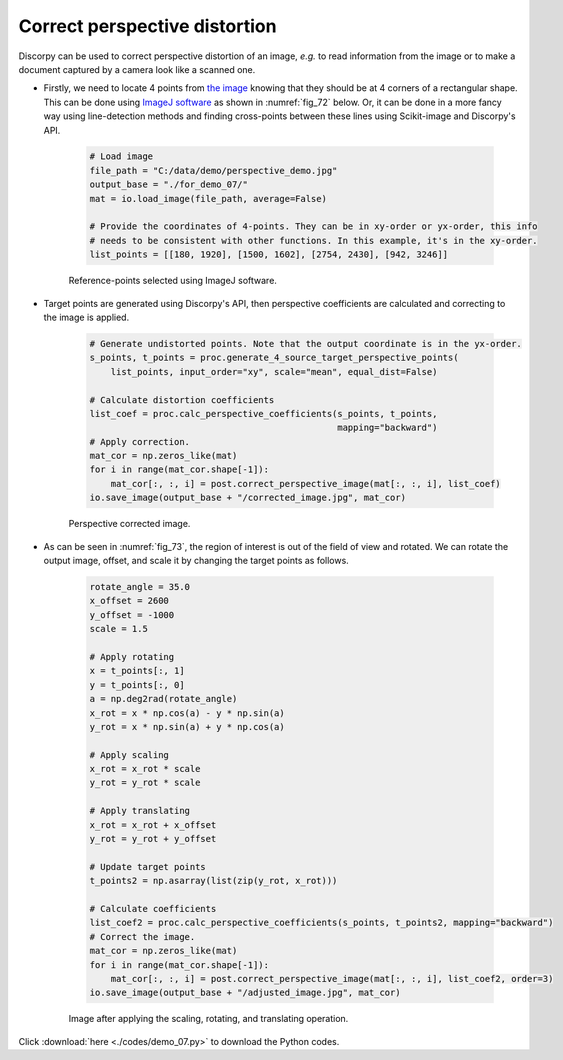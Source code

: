 Correct perspective distortion
==============================

Discorpy can be used to correct perspective distortion of an image, *e.g.* to read
information from the image or to make a document captured by a camera
look like a scanned one.

- Firstly, we need to locate 4 points from `the image <https://github.com/DiamondLightSource/discorpy/tree/master/data/demo>`_
  knowing that they should be at 4 corners of a rectangular shape. This can be done
  using `ImageJ software <https://imagej.nih.gov/ij/download.html>`_ as shown in
  :numref:`fig_72` below. Or, it can be done in a more fancy way using line-detection
  methods and finding cross-points between these lines using Scikit-image and
  Discorpy's API.

    .. code-block:: python

        # Load image
        file_path = "C:/data/demo/perspective_demo.jpg"
        output_base = "./for_demo_07/"
        mat = io.load_image(file_path, average=False)

        # Provide the coordinates of 4-points. They can be in xy-order or yx-order, this info
        # needs to be consistent with other functions. In this example, it's in the xy-order.
        list_points = [[180, 1920], [1500, 1602], [2754, 2430], [942, 3246]]

    .. figure:: figs/demo_07/fig1.png
        :name: fig_72
        :figwidth: 100 %
        :align: center
        :figclass: align-center

        Reference-points selected using ImageJ software.

- Target points are generated using Discorpy's API, then perspective coefficients are
  calculated and correcting to the image is applied.

    .. code-block:: python

        # Generate undistorted points. Note that the output coordinate is in the yx-order.
        s_points, t_points = proc.generate_4_source_target_perspective_points(
            list_points, input_order="xy", scale="mean", equal_dist=False)

        # Calculate distortion coefficients
        list_coef = proc.calc_perspective_coefficients(s_points, t_points,
                                                       mapping="backward")
        # Apply correction.
        mat_cor = np.zeros_like(mat)
        for i in range(mat_cor.shape[-1]):
            mat_cor[:, :, i] = post.correct_perspective_image(mat[:, :, i], list_coef)
        io.save_image(output_base + "/corrected_image.jpg", mat_cor)

    .. figure:: figs/demo_07/fig2.jpg
        :name: fig_73
        :figwidth: 100 %
        :align: center
        :figclass: align-center

        Perspective corrected image.

- As can be seen in :numref:`fig_73`, the region of interest is out of the field
  of view and rotated. We can rotate the output image, offset, and scale it by
  changing the target points as follows.

    .. code-block:: python

        rotate_angle = 35.0
        x_offset = 2600
        y_offset = -1000
        scale = 1.5

        # Apply rotating
        x = t_points[:, 1]
        y = t_points[:, 0]
        a = np.deg2rad(rotate_angle)
        x_rot = x * np.cos(a) - y * np.sin(a)
        y_rot = x * np.sin(a) + y * np.cos(a)

        # Apply scaling
        x_rot = x_rot * scale
        y_rot = y_rot * scale

        # Apply translating
        x_rot = x_rot + x_offset
        y_rot = y_rot + y_offset

        # Update target points
        t_points2 = np.asarray(list(zip(y_rot, x_rot)))

        # Calculate coefficients
        list_coef2 = proc.calc_perspective_coefficients(s_points, t_points2, mapping="backward")
        # Correct the image.
        mat_cor = np.zeros_like(mat)
        for i in range(mat_cor.shape[-1]):
            mat_cor[:, :, i] = post.correct_perspective_image(mat[:, :, i], list_coef2, order=3)
        io.save_image(output_base + "/adjusted_image.jpg", mat_cor)

    .. figure:: figs/demo_07/fig3.jpg
        :name: fig_74
        :figwidth: 100 %
        :align: center
        :figclass: align-center

        Image after applying the scaling, rotating, and translating operation.

Click :download:`here <./codes/demo_07.py>` to download the Python codes.
